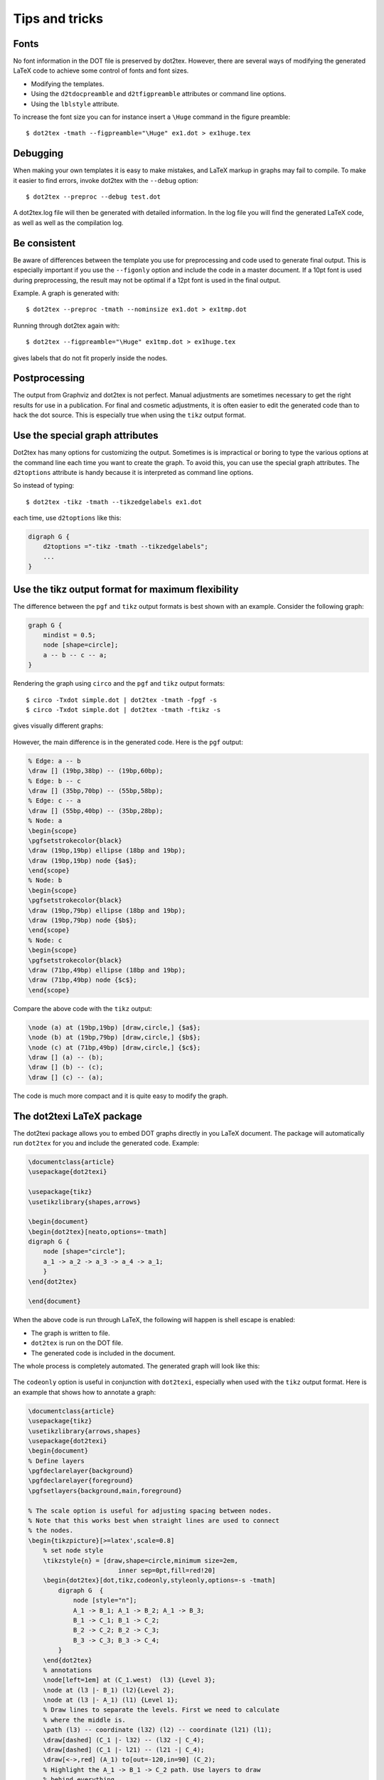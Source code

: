Tips and tricks
===============

Fonts
-----

No font information in the DOT file is preserved by dot2tex. However, there are several ways of  modifying the generated LaTeX code to achieve some control of fonts and font sizes.

- Modifying the templates.
- Using the ``d2tdocpreamble`` and ``d2tfigpreamble`` attributes or command line options.
- Using the ``lblstyle`` attribute.

To increase the font size you can for instance insert a ``\Huge`` command in the figure preamble::

    $ dot2tex -tmath --figpreamble="\Huge" ex1.dot > ex1huge.tex

.. figure:: img/ex1huge.png
   :alt: Setting label font size to \Huge

Debugging
---------

When making your own templates it is easy to make mistakes, and LaTeX markup in graphs may fail to compile. To make it easier to find errors, invoke dot2tex with the ``--debug`` option::

    $ dot2tex --preproc --debug test.dot

A dot2tex.log file will then be generated with detailed information. In the log file you will find the generated LaTeX code, as well as well as the compilation log.

Be consistent
-------------

Be aware of differences between the template you use for preprocessing and code used to generate final output. This is especially important if you use the ``--figonly`` option and include the code in a master document. If a 10pt font is used during preprocessing, the result may not be optimal if a 12pt font is used in the final output.

Example. A graph is generated with::

    $ dot2tex --preproc -tmath --nominsize ex1.dot > ex1tmp.dot

Running through dot2tex again with::

    $ dot2tex --figpreamble="\Huge" ex1tmp.dot > ex1huge.tex

gives labels that do not fit properly inside the nodes.

.. figure:: img/consistent.png
   :alt: Inconsistence between preproc mode and output mode

Postprocessing
--------------

The output from Graphviz and dot2tex is not perfect. Manual adjustments are sometimes necessary to get the right results for use in a publication. For final and cosmetic adjustments, it is often easier to edit the generated code than to hack the dot source. This is especially true when using the ``tikz`` output format.

Use the special graph attributes
--------------------------------

Dot2tex has many options for customizing the output. Sometimes is is impractical or boring to type the various options at the command line each time you want to create the graph. To avoid this, you can use the special graph attributes. The ``d2toptions`` attribute is handy because it is interpreted as command line options.

So instead of typing::

    $ dot2tex -tikz -tmath --tikzedgelabels ex1.dot

each time, use ``d2toptions`` like this:

.. sourcecode:: dot

    digraph G {
        d2toptions ="-tikz -tmath --tikzedgelabels";
        ...
    }



Use the tikz output format for maximum flexibility
--------------------------------------------------

The difference between the ``pgf`` and ``tikz`` output formats is best shown with an example. Consider the following graph:

.. sourcecode:: dot

    graph G {
        mindist = 0.5;
        node [shape=circle];
        a -- b -- c -- a;
    }

Rendering the graph using ``circo`` and the ``pgf`` and ``tikz`` output formats::

    $ circo -Txdot simple.dot | dot2tex -tmath -fpgf -s
    $ circo -Txdot simple.dot | dot2tex -tmath -ftikz -s

gives visually different graphs:

.. figure:: img/pgftikzsimple.png
   :alt: Difference between pgf and tikz output format

However, the main difference is in the generated code. Here is the ``pgf`` output:

.. sourcecode:: latex

    % Edge: a -- b
    \draw [] (19bp,38bp) -- (19bp,60bp);
    % Edge: b -- c
    \draw [] (35bp,70bp) -- (55bp,58bp);
    % Edge: c -- a
    \draw [] (55bp,40bp) -- (35bp,28bp);
    % Node: a
    \begin{scope}
    \pgfsetstrokecolor{black}
    \draw (19bp,19bp) ellipse (18bp and 19bp);
    \draw (19bp,19bp) node {$a$};
    \end{scope}
    % Node: b
    \begin{scope}
    \pgfsetstrokecolor{black}
    \draw (19bp,79bp) ellipse (18bp and 19bp);
    \draw (19bp,79bp) node {$b$};
    \end{scope}
    % Node: c
    \begin{scope}
    \pgfsetstrokecolor{black}
    \draw (71bp,49bp) ellipse (18bp and 19bp);
    \draw (71bp,49bp) node {$c$};
    \end{scope}

Compare the above code with the ``tikz`` output:

.. sourcecode:: latex

    \node (a) at (19bp,19bp) [draw,circle,] {$a$};
    \node (b) at (19bp,79bp) [draw,circle,] {$b$};
    \node (c) at (71bp,49bp) [draw,circle,] {$c$};
    \draw [] (a) -- (b);
    \draw [] (b) -- (c);
    \draw [] (c) -- (a);

The code is much more compact and it is quite easy to modify the graph.

The dot2texi LaTeX package
--------------------------

The dot2texi package allows you to embed DOT graphs directly in you LaTeX document. The package will automatically run ``dot2tex`` for you and include the generated code. Example:

.. sourcecode:: latex

    \documentclass{article}
    \usepackage{dot2texi}

    \usepackage{tikz}
    \usetikzlibrary{shapes,arrows}

    \begin{document}
    \begin{dot2tex}[neato,options=-tmath]
    digraph G {
        node [shape="circle"];
        a_1 -> a_2 -> a_3 -> a_4 -> a_1;
        }
    \end{dot2tex}

    \end{document}

When the above code is run through LaTeX, the following will happen is shell escape is enabled:

- The graph is written to file.
- ``dot2tex`` is run on the DOT file.
- The generated code is included in the document.

The whole process is completely automated. The generated graph will look like this:

.. figure:: img/dot2texiex1.png
   :alt: Graph generated with dot2texi

The ``codeonly`` option is useful in conjunction with ``dot2texi``, especially when used with the ``tikz`` output format. Here is an example that shows how to annotate a graph:

.. sourcecode:: latex

    \documentclass{article}
    \usepackage{tikz}
    \usetikzlibrary{arrows,shapes}
    \usepackage{dot2texi}
    \begin{document}
    % Define layers
    \pgfdeclarelayer{background}
    \pgfdeclarelayer{foreground}
    \pgfsetlayers{background,main,foreground}

    % The scale option is useful for adjusting spacing between nodes.
    % Note that this works best when straight lines are used to connect
    % the nodes.
    \begin{tikzpicture}[>=latex',scale=0.8]
        % set node style
        \tikzstyle{n} = [draw,shape=circle,minimum size=2em,
                            inner sep=0pt,fill=red!20]
        \begin{dot2tex}[dot,tikz,codeonly,styleonly,options=-s -tmath]
            digraph G  {
                node [style="n"];
                A_1 -> B_1; A_1 -> B_2; A_1 -> B_3;
                B_1 -> C_1; B_1 -> C_2;
                B_2 -> C_2; B_2 -> C_3;
                B_3 -> C_3; B_3 -> C_4;
            }
        \end{dot2tex}
        % annotations
        \node[left=1em] at (C_1.west)  (l3) {Level 3};
        \node at (l3 |- B_1) (l2){Level 2};
        \node at (l3 |- A_1) (l1) {Level 1};
        % Draw lines to separate the levels. First we need to calculate
        % where the middle is.
        \path (l3) -- coordinate (l32) (l2) -- coordinate (l21) (l1);
        \draw[dashed] (C_1 |- l32) -- (l32 -| C_4);
        \draw[dashed] (C_1 |- l21) -- (l21 -| C_4);
        \draw[<->,red] (A_1) to[out=-120,in=90] (C_2);
        % Highlight the A_1 -> B_1 -> C_2 path. Use layers to draw
        % behind everything.
        \begin{pgfonlayer}{background}
            \draw[rounded corners=2em,line width=3em,blue!20,cap=round]
                    (A_1.center) -- (B_1.west) -- (C_2.center);
        \end{pgfonlayer}
    \end{tikzpicture}
    \end{document}

.. figure:: img/dot2texiex2.png
   :alt: Annotated graph

.. note::

    If you don't want to include the dot directly in your document, you can use the ``\input{..}`` command. See the section `Including external dot files`_ for more details.
